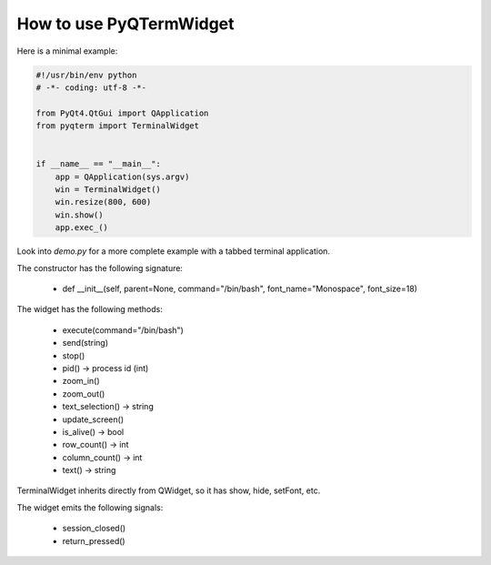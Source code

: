 How to use PyQTermWidget
========================


Here is a minimal example:


.. code-block:: python

  #!/usr/bin/env python
  # -*- coding: utf-8 -*-

  from PyQt4.QtGui import QApplication
  from pyqterm import TerminalWidget
  
  
  if __name__ == "__main__":
      app = QApplication(sys.argv)
      win = TerminalWidget()
      win.resize(800, 600)
      win.show()
      app.exec_()



Look into *demo.py* for a more complete example with a tabbed terminal
application.


.. image:: screenshot2.png


The constructor has the following signature:

 * def __init__(self, parent=None, command="/bin/bash", font_name="Monospace", font_size=18)

 
The widget has the following methods:
  
 * execute(command="/bin/bash")
 * send(string)
 * stop()
 * pid() -> process id (int)
 * zoom_in()
 * zoom_out()
 * text_selection() -> string
 * update_screen() 
 * is_alive() -> bool
 * row_count() -> int
 * column_count() -> int
 * text() -> string
 

TerminalWidget inherits directly from QWidget, so it has show, hide,
setFont, etc.


The widget emits the following signals:
 
 * session_closed()
 * return_pressed()
 


